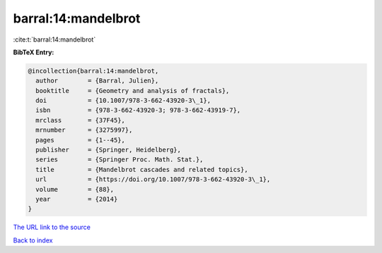 barral:14:mandelbrot
====================

:cite:t:`barral:14:mandelbrot`

**BibTeX Entry:**

.. code-block:: bibtex

   @incollection{barral:14:mandelbrot,
     author        = {Barral, Julien},
     booktitle     = {Geometry and analysis of fractals},
     doi           = {10.1007/978-3-662-43920-3\_1},
     isbn          = {978-3-662-43920-3; 978-3-662-43919-7},
     mrclass       = {37F45},
     mrnumber      = {3275997},
     pages         = {1--45},
     publisher     = {Springer, Heidelberg},
     series        = {Springer Proc. Math. Stat.},
     title         = {Mandelbrot cascades and related topics},
     url           = {https://doi.org/10.1007/978-3-662-43920-3\_1},
     volume        = {88},
     year          = {2014}
   }

`The URL link to the source <https://doi.org/10.1007/978-3-662-43920-3\_1>`__


`Back to index <../By-Cite-Keys.html>`__
